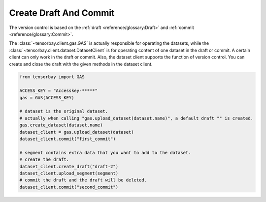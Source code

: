 #########################
 Create Draft And Commit
#########################

The version control is based on the :ref:`draft <reference/glossary:Draft>` and
:ref:`commit <reference/glossary:Commit>`.

The :class:`~tensorbay.client.gas.GAS` is actually responsible for operating the datasets, while
the :class:`~tensorbay.client.dataset.DatasetClient` is for operating content of one dataset
in the draft or commit. A certain client can only work
in the draft or commit. Also, the dataset client supports the function of version control. You can create
and close the draft with the given methods in the dataset client.

.. code:: python

   from tensorbay import GAS

   ACCESS_KEY = "Accesskey-*****"
   gas = GAS(ACCESS_KEY)

   # dataset is the original dataset.
   # actually when calling "gas.upload_dataset(dataset.name)", a default draft "" is created.
   gas.create_dataset(dataset.name)
   dataset_client = gas.upload_dataset(dataset)
   dataset_client.commit("first_commit")

   # segment contains extra data that you want to add to the dataset.
   # create the draft.
   dataset_client.create_draft("draft-2")
   dataset_client.upload_segment(segment)
   # commit the draft and the draft will be deleted.
   dataset_client.commit("second_commit")
